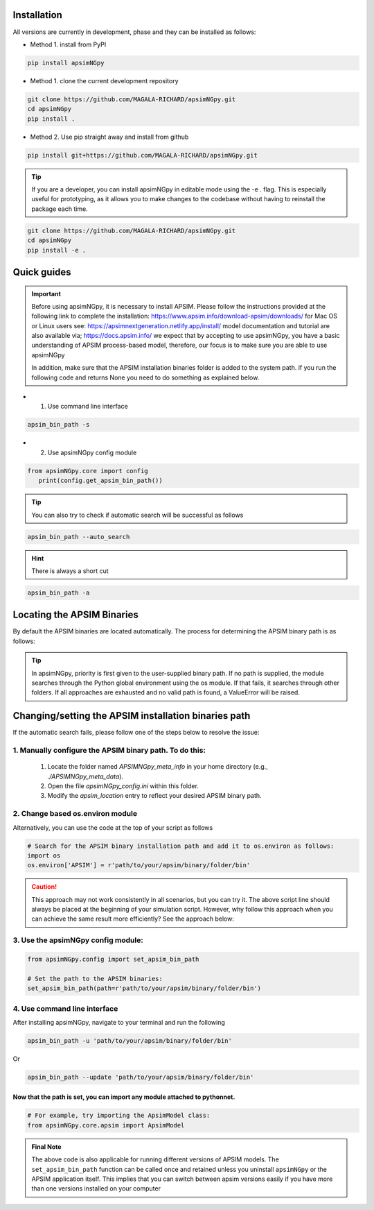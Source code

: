 .. _Installation:

Installation
----------------------------

All versions are currently in development, phase and they can be installed as follows:

- Method 1. install from PyPI

.. code:: bash

    pip install apsimNGpy

- Method 1. clone the current development repository

.. code:: bash

    git clone https://github.com/MAGALA-RICHARD/apsimNGpy.git
    cd apsimNGpy
    pip install .

- Method 2. Use pip straight away and install from github

.. code:: bash

     pip install git+https://github.com/MAGALA-RICHARD/apsimNGpy.git

.. tip::

  If you are a developer, you can install apsimNGpy in editable mode using the -e . flag. This is especially useful for prototyping,
  as it allows you to make changes to the codebase without having to reinstall the package each time.

.. code:: python

     git clone https://github.com/MAGALA-RICHARD/apsimNGpy.git
     cd apsimNGpy
     pip install -e .

Quick guides
-----------------------------------------

.. important::

        Before using apsimNGpy, it is necessary to install APSIM. Please follow the instructions provided at the following link to complete the installation: https://www.apsim.info/download-apsim/downloads/
        for Mac OS or Linux users see: https://apsimnextgeneration.netlify.app/install/
        model documentation and tutorial are also available via; https://docs.apsim.info/
        we expect that by accepting to use apsimNGpy, you have a basic understanding of APSIM process-based model, therefore, our focus is to make sure you are able to use apsimNGpy

        In addition, make sure that the APSIM installation binaries folder is added to the system path.
        if you run the following code and returns None you need to do something as explained below.

- 1. Use command line interface

.. code-block:: bash

     apsim_bin_path -s

- 2. Use apsimNGpy config module

.. code-block:: python

   from apsimNGpy.core import config
      print(config.get_apsim_bin_path())

.. tip::

    You can also try to check if automatic search will be successful as follows

.. code-block:: bash

    apsim_bin_path --auto_search

.. hint::
   There is always a short cut

.. code-block:: bash

    apsim_bin_path -a


Locating the APSIM Binaries
-------------------------------------
By default the APSIM binaries are located automatically. The process for determining the APSIM binary path is as follows:

.. tip::

    In apsimNGpy, priority is first given to the user-supplied binary path.
    If no path is supplied, the module searches through the Python global environment
    using the os module. If that fails, it searches through other folders.
    If all approaches are exhausted and no valid path is found, a ValueError will be raised.


Changing/setting the APSIM installation binaries path
---------------------------------------------------

If the automatic search fails, please follow one of the steps below to resolve the issue:

1. Manually configure the APSIM binary path. To do this:
^^^^^^^^^^^^^^^^^^^^^^^^^^^^^^^^^^^^^^^^^^^^^^^^

     1. Locate the folder named `APSIMNGpy_meta_info` in your home directory (e.g., `./APSIMNGpy_meta_data`).
     2. Open the file `apsimNGpy_config.ini` within this folder.
     3. Modify the `apsim_location` entry to reflect your desired APSIM binary path.

2. Change based os.environ module
^^^^^^^^^^^^^^^^^^^^^^^^^^^^^^^^^^^^

Alternatively, you can use the code at the top of your script as follows

.. code-block:: python

    # Search for the APSIM binary installation path and add it to os.environ as follows:
    import os
    os.environ['APSIM'] = r'path/to/your/apsim/binary/folder/bin'

.. caution::

    This approach may not work consistently in all scenarios, but you can try it.
    The above script line should always be placed at the beginning of your simulation script.
    However, why follow this approach when you can achieve the same result more efficiently? See the approach below:

3. Use the apsimNGpy config module:
^^^^^^^^^^^^^^^^^^^^^^^^^^^^^^^^^^^^

.. code-block:: python

    from apsimNGpy.config import set_apsim_bin_path

    # Set the path to the APSIM binaries:
    set_apsim_bin_path(path=r'path/to/your/apsim/binary/folder/bin')


4. Use command line interface
^^^^^^^^^^^^^^^^^^^^^^^^^^^^^^^^^^

After installing apsimNGpy, navigate to your terminal and run the following

.. code-block:: bash

    apsim_bin_path -u 'path/to/your/apsim/binary/folder/bin'

Or

.. code-block:: bash

    apsim_bin_path --update 'path/to/your/apsim/binary/folder/bin'


Now that the path is set, you can import any module attached to pythonnet.
""""""""""""""""""""""""""""""""""""""""""""""""""""""""""""""""""""""""""

.. code-block:: python

    # For example, try importing the ApsimModel class:
    from apsimNGpy.core.apsim import ApsimModel


.. admonition:: Final Note

    The above code is also applicable for running different versions of APSIM models.
    The ``set_apsim_bin_path`` function can be called once and retained unless you uninstall ``apsimNGpy``
    or the APSIM application itself. This implies that you can switch between apsim versions easily if you have more than one versions installed on your computer
